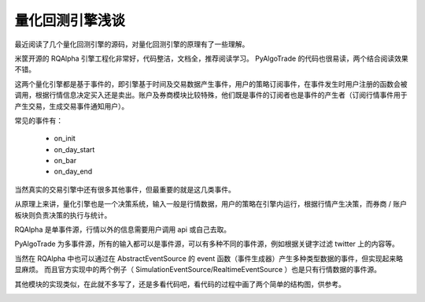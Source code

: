 量化回测引擎浅谈
=====================
最近阅读了几个量化回测引擎的源码，对量化回测引擎的原理有了一些理解。

米筐开源的 RQAlpha 引擎工程化非常好，代码整洁，文档全，推荐阅读学习。
PyAlgoTrade 的代码也很易读，两个结合阅读效果不错。

这两个量化引擎都是基于事件的，即引擎基于时间及交易数据产生事件，用户的策略订阅事件，在事件发生时用户注册的函数会被调用，根据行情信息决定买入还是卖出。账户及券商模块比较特殊，他们既是事件的订阅者也是事件的产生者（订阅行情事件用于产生交易，生成交易事件通知用户）。

常见的事件有：

    * on_init
    * on_day_start
    * on_bar
    * on_day_end

当然真实的交易引擎中还有很多其他事件，但最重要的就是这几类事件。

从原理上来讲，量化引擎也是一个决策系统，输入一般是行情数据，用户的策略在引擎内运行，根据行情产生决策，而券商 / 账户板块则负责决策的执行与统计。

RQAlpha 是单事件源，行情以外的信息需要用户调用 api 或自己去取。

PyAlgoTrade 为多事件源，所有的输入都可以是事件源，可以有多种不同的事件源，例如根据关键字过滤 twitter 上的内容等。

当然在 RQAlpha 中也可以通过在 AbstractEventSource 的 event 函数（事件生成器）产生多种类型数据的事件，但实现起来略显麻烦。
而且官方实现中的两个例子（ SimulationEventSource/RealtimeEventSource ）也是只有行情数据的事件源。

其他模块的实现类似，在此就不多写了，还是多看代码吧，看代码的过程中画了两个简单的结构图，供参考。

.. image:: images/RQAlpha.svg
.. image:: images/PyAlgoTrade.svg


.. only:: builder_html

   :download:`RQAlpha<mind/RQAlpha.xmind>`
   :download:`PyAlgoTrade <mind/PyAlgoTrade.xmind>`
